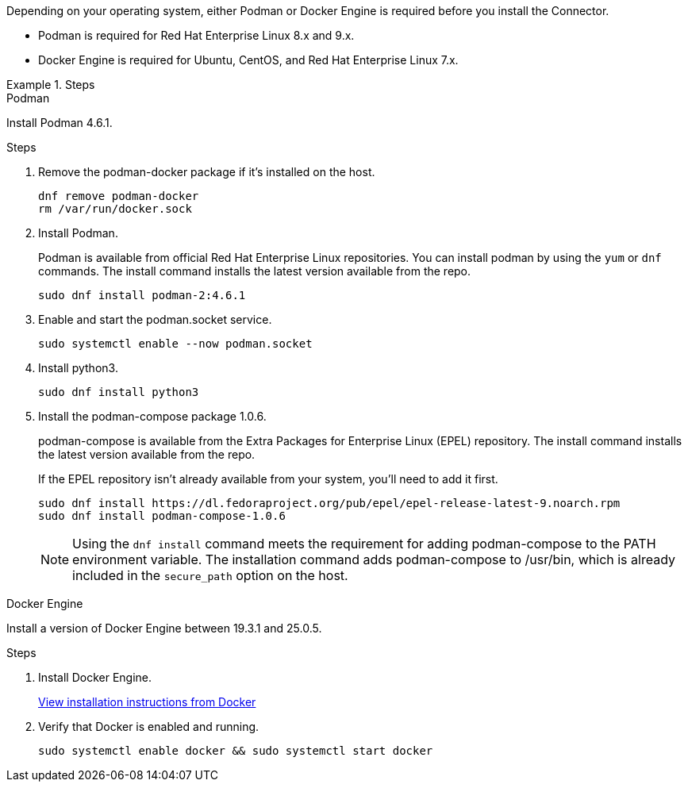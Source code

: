 Depending on your operating system, either Podman or Docker Engine is required before you install the Connector.

* Podman is required for Red Hat Enterprise Linux 8.x and 9.x.

* Docker Engine is required for Ubuntu, CentOS, and Red Hat Enterprise Linux 7.x.

.Steps

[role="tabbed-block"]
====
.Podman
--
Install Podman 4.6.1.

.Steps

. Remove the podman-docker package if it's installed on the host.
+
[source,cli]
dnf remove podman-docker
rm /var/run/docker.sock

. Install Podman.
+
Podman is available from official Red Hat Enterprise Linux repositories. You can install podman by using the `yum` or `dnf` commands. The install command installs the latest version available from the repo.
+
[source,cli]
sudo dnf install podman-2:4.6.1

. Enable and start the podman.socket service.
+
[source,cli]
sudo systemctl enable --now podman.socket

. Install python3.
+
[source,cli]
sudo dnf install python3

. Install the podman-compose package 1.0.6.
+
podman-compose is available from the Extra Packages for Enterprise Linux (EPEL) repository. The install command installs the latest version available from the repo.
+
If the EPEL repository isn't already available from your system, you'll need to add it first.
+
[source,cli]
sudo dnf install https://dl.fedoraproject.org/pub/epel/epel-release-latest-9.noarch.rpm
sudo dnf install podman-compose-1.0.6

+
NOTE: Using the `dnf install` command meets the requirement for adding podman-compose to the PATH environment variable. The installation command adds podman-compose to /usr/bin, which is already included in the `secure_path` option on the host.
--

.Docker Engine
--
Install a version of Docker Engine between 19.3.1 and 25.0.5.

.Steps

. Install Docker Engine.
+
https://docs.docker.com/engine/install/[View installation instructions from Docker^]

. Verify that Docker is enabled and running.
+
[source,cli]
sudo systemctl enable docker && sudo systemctl start docker
--

====
// end tabbed area